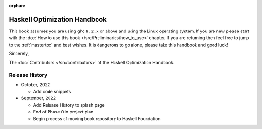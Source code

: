 :orphan:

Haskell Optimization Handbook
=============================

This book assumes you are using ghc ``9.2.x`` or above and using the Linux
operating system. If you are new please start with the :doc:`How to use this
book </src/Preliminaries/how_to_use>` chapter. If you are returning then feel
free to jump to the :ref:`mastertoc` and best wishes. It is dangerous to go
alone, please take this handbook and good luck!

Sincerely,

The :doc:`Contributors </src/contributors>` of the Haskell Optimization
Handbook.

Release History
---------------

* October, 2022

  * Add code snippets

* September, 2022

  * Add Release History to splash page
  * End of Phase 0 in project plan
  * Begin process of moving book repository to Haskell Foundation
